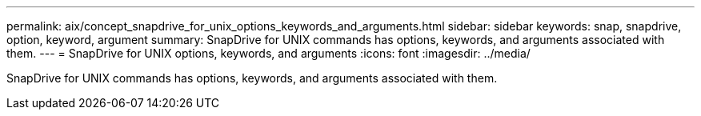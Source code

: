 ---
permalink: aix/concept_snapdrive_for_unix_options_keywords_and_arguments.html
sidebar: sidebar
keywords: snap, snapdrive, option, keyword, argument
summary: SnapDrive for UNIX commands has options, keywords, and arguments associated with them.
---
= SnapDrive for UNIX options, keywords, and arguments
:icons: font
:imagesdir: ../media/

[.lead]
SnapDrive for UNIX commands has options, keywords, and arguments associated with them.
